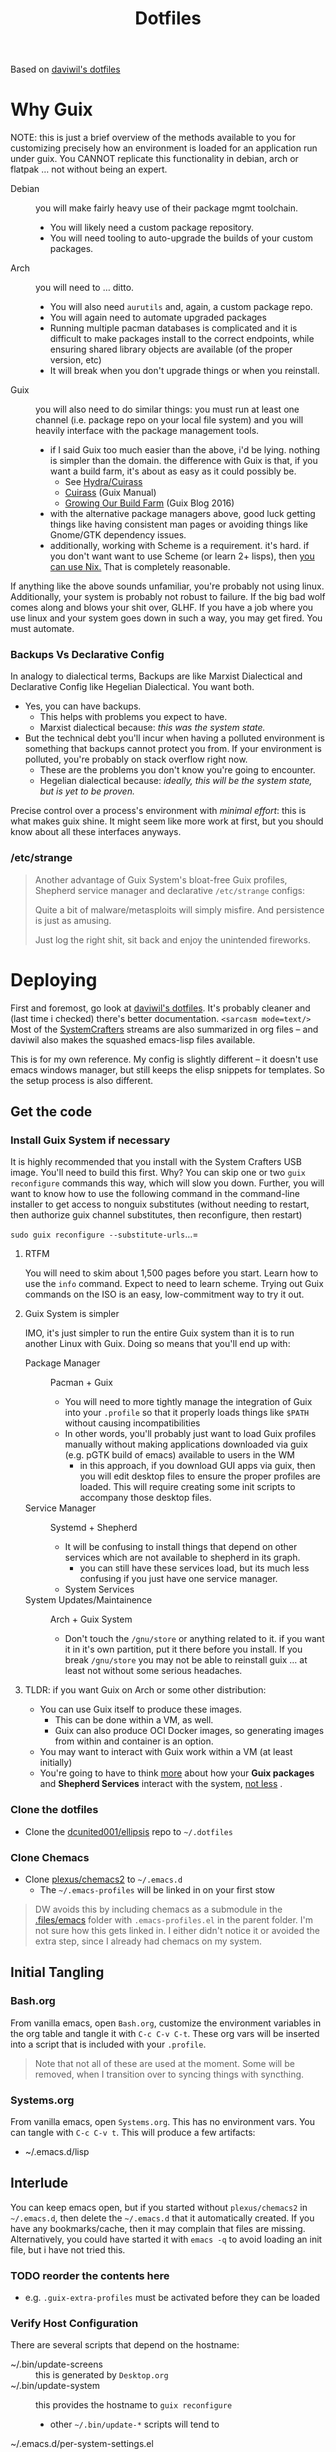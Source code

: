 #+TITLE: Dotfiles
#+DESCRIPTION: Based on daviwil's dotfiles

Based on [[https://github.com/daviwil/dotfiles][daviwil's dotfiles]]

* Why Guix

NOTE: this is just a brief overview of the methods available to you for
customizing precisely how an environment is loaded for an application run under
guix. You CANNOT replicate this functionality in debian, arch or flatpak ... not
without being an expert.

+ Debian :: you will make fairly heavy use of their package mgmt toolchain.
  - You will likely need a custom package repository.
  - You will need tooling to auto-upgrade the builds of your custom packages.
+ Arch :: you will need to ... ditto.
  - You will also need =aurutils= and, again, a custom package repo.
  - You will again need to automate upgraded packages
  - Running multiple pacman databases is complicated and it is difficult to make packages install to the correct endpoints, while ensuring shared library objects are available (of the proper version, etc)
  - It will break when you don't upgrade things or when you reinstall.
+ Guix :: you will also need to do similar things: you must run at least one channel (i.e. package repo on your local file system) and you will heavily interface with the package management tools.
  - if I said Guix too much easier than the above, i'd be lying. nothing is simpler than the domain. the difference with Guix is that, if you want a build farm, it's about as easy as it could possibly be.
    * See [[github:emacsmirror/build-farm][Hydra/Cuirass]]
    * [[https://guix.gnu.org/manual/en/guix.html#Continuous-Integration][Cuirass]] (Guix Manual)
    * [[https://guix.gnu.org/en/blog/2016/growing-our-build-farm/][Growing Our Build Farm]] (Guix Blog 2016)
  - with the alternative package managers above, good luck getting things like
    having consistent man pages or avoiding things like Gnome/GTK dependency
    issues.
  - additionally, working with Scheme is a requirement. it's hard. if you don't
    want want to use Scheme (or learn 2+ lisps), then _you can use Nix._ That is
    completely reasonable.

If anything like the above sounds unfamiliar, you're probably not using linux.
Additionally, your system is probably not robust to failure. If the big bad wolf
comes along and blows your shit over, GLHF. If you have a job where you use
linux and your system goes down in such a way, you may get fired. You must
automate.

*** Backups Vs Declarative Config

In analogy to dialectical terms, Backups are like Marxist Dialectical and
Declarative Config like Hegelian Dialectical. You want both.

+ Yes, you can have backups.
  - This helps with problems you expect to have.
  - Marxist dialectical because: /this was the system state./
+ But the technical debt you'll incur when having a polluted environment is
  something that backups cannot protect you from. If your environment is
  polluted, you're probably on stack overflow right now.
  - These are the problems you don't know you're going to encounter.
  - Hegelian dialectical because: /ideally, this will be the system state, but is yet to be proven./

Precise control over a process's environment with /minimal effort/: this is what makes guix shine. It might seem like more work at first, but you should know about all these interfaces anyways.

*** /etc/strange

#+begin_quote
Another advantage of Guix System's bloat-free Guix profiles, Shepherd service
manager and declarative =/etc/strange= configs:

Quite a bit of malware/metasploits will simply misfire. And persistence is just as amusing.

Just log the right shit, sit back and enjoy the unintended fireworks.
#+end_quote


* Deploying

First and foremost, go look at [[https://github.com/daviwil/dotfiles][daviwil's dotfiles]]. It's probably cleaner and (last time i checked) there's better documentation. =<sarcasm mode=text/>= Most of the [[https://youtube.com/c/systemcrafters][SystemCrafters]] streams are also summarized in org files -- and daviwil also makes the squashed emacs-lisp files available.

This is for my own reference. My config is slightly different -- it doesn't use emacs windows manager, but still keeps the elisp snippets for templates. So the setup process is also different.

** Get the code

*** Install Guix System if necessary

It is highly recommended that you install with the System Crafters USB image.
You'll need to build this first. Why? You can skip one or two =guix reconfigure=
commands this way, which will slow you down. Further, you will want to know how
to use the following command in the command-line installer to get access to
nonguix substitutes (without needing to restart, then authorize guix channel
substitutes, then reconfigure, then restart)

=sudo guix reconfigure --substitute-urls=...=

**** RTFM

You will need to skim about 1,500 pages before you start. Learn how to use the
=info= command. Expect to need to learn scheme. Trying out Guix commands on the
ISO is an easy, low-commitment way to try it out.

**** Guix System is simpler

IMO, it's just simpler to run the entire Guix system than it is to run another Linux with Guix. Doing so means that you'll end up with:

+ Package Manager :: Pacman + Guix
  + You will need to more tightly manage the integration of Guix into your
    =.profile= so that it properly loads things like =$PATH= without causing incompatibilities
  + In other words, you'll probably just want to load Guix profiles manually without making applications downloaded via guix (e.g. pGTK build of emacs) available to users in the WM
    - in this approach, if you download GUI apps via guix, then you will edit
      desktop files to ensure the proper profiles are loaded. This will require
      creating some init scripts to accompany those desktop files.
+ Service Manager :: Systemd + Shepherd
  - It will be confusing to install things that depend on other services which are not available to shepherd in its graph.
    - you can still have these services load, but its much less confusing if you just have one service manager.
  - System Services
+ System Updates/Maintainence :: Arch + Guix System
  - Don't touch the =/gnu/store= or anything related to it. if you want it in
    it's own partition, put it there before you install. If you break =/gnu/store= you may not be able to reinstall guix ... at least not without some serious headaches.

**** TLDR: if you want Guix on Arch or some other distribution:

- You can use Guix itself to produce these images.
  - This can be done within a VM, as well.
  - Guix can also produce OCI Docker images, so generating images from within
    and container is an option.
- You may want to interact with Guix work within a VM (at least initially)
- You're going to have to think _more_ about how your *Guix packages* and
  *Shepherd Services* interact with the system, _not less_ .

*** Clone the dotfiles

+ Clone the [[github:dcunited001/ellipsis][dcunited001/ellipsis]] repo to =~/.dotfiles=

*** Clone Chemacs

+ Clone [[github:plexus/chemacs2][plexus/chemacs2]] to =~/.emacs.d=
  - The =~/.emacs-profiles= will be linked in on your first stow

#+begin_quote
DW avoids this by including chemacs as a submodule in the [[https://github.com/daviwil/dotfiles/blob/master/.files/.config/emacs][.files/emacs]] folder
with =.emacs-profiles.el= in the parent folder. I'm not sure how this gets
linked in. I either didn't notice it or avoided the extra step, since I already
had chemacs on my system.
#+end_quote

** Initial Tangling

*** Bash.org

From vanilla emacs, open =Bash.org=, customize the environment variables in the org table and tangle it with =C-c C-v C-t=. These org vars will be inserted into a script that is included with your =.profile=.

#+begin_quote
Note that not all of these are used at the moment. Some will be removed, when I transition over to syncing things with syncthing.
#+end_quote

*** Systems.org

From vanilla emacs, open =Systems.org=. This has no environment vars. You can
tangle with =C-c C-v t=. This will produce a few artifacts:

+ ~/.emacs.d/lisp

** Interlude

You can keep emacs open, but if you started without =plexus/chemacs2= in
=~/.emacs.d=, then delete the =~/.emacs.d= that it automatically created. If you
have any bookmarks/cache, then it may complain that files are missing.
Alternatively, you could have started it with =emacs -q= to avoid loading an
init file, but i have not tried this.

*** TODO reorder the contents here
+ e.g. =.guix-extra-profiles= must be activated before they can be loaded

*** Verify Host Configuration

There are several scripts that depend on the hostname:

+ ~/.bin/update-screens :: this is generated by =Desktop.org=
+ ~/.bin/update-system :: this provides the hostname to =guix reconfigure=
  - other =~/.bin/update-*= scripts will tend to 
+ ~/.emacs.d/per-system-settings.el :: this describes settings like DPI
  - you can't tangle =Desktop.org= without understanding how this works!
  - it also requires scripts in =~/.emacs.d/lisp/dw-*.el=
  - this provides great examples of how to connect org/emacs/etc
  - there are examples of how to use emacsclient for automation

    You'll need to ensure that these files are there before you tangle
    =Desktop.org=

*** Link with Stow

The artifacts thus far need to be linked. The main ones of concern are:

+ ~/.emacs-profiles.el :: the emacsclient scripts will check for the server
  available. Emacs servers use unix sockets.
  - If no server is available, I believe one will be started for you
  - This will use the default chemacs config.
  - This could be a problem (like if you haven't set up =.doom.d=, but doom is
    default)

*** Tangle =Desktop.org=

Simply run =~/.bin/update-dotfiles= and follow the white rabbit.

#+begin_quote
You'll need to =guix install git emacs stow=, especially if you installed from
the Guix system ISO.
#+end_quote

*** Create the Environment Configuration

In the Bash.org script, you will notice several =*.eg.sh= files. These are all
intended to provide insertion points for the environment to be configured. If
you don't configure them before you restart -- then if some variables are not
set properly -- this will prevent you from logging in.

+ Copy all the =~/.dotfiles/.config/sh/**/*.eg.sh= to their counterparts.
  - the configuration is designed to load profile with =.profile= and
    interactive functionality (colors/etc) with =.bashrc=. That is it.
    - =.bash_profile= loads =.profile=
    - =.profile= will load =.bashrc=

+ There are four main insertion points:
  - ~/.config/sh/_load_profiles.d.sh :: a whitelist of scripts to load
  - ~/.config/sh/_load_rc.d.sh :: another whitelist of scripts to load
  - ~/.xdg_shim.sh :: this provices a place to override xdg defaults
    - this is not really used at the moment and can be omitted.
  - .xession :: this is the file that, for me, loads xorg.
    - if the Guix system uses GDM to launch, it may not need an .xsession. 
    - if the Guix system uses Slim, it probably does

There are before/after hooks, but this is all explained in =Bash.org=.

**** TODO reassess why .profile loads .bashrc

*** Restart

Restarting is necessary to refresh the window manager's profile. You can also
reload the WM shell by logging in/out. You should just restart completely. By
ensuring a clean environment (after sorting anything out), this supports the
the upcoming updates to guix profiles and the last =guix reconfigure=.

You can test that the above =.profile= changes are working properly by
inspecting your environment in a vtty.

** Complete Dotfiles Setup

*** Authorize nonguix repository

**** TODO i3-gaps is failing

*** Activate Profiles

The profiles need to be activated (before they can be updates

*** Test the environment

**** TODO finish docs

** Finish

*** Customize Guix System

Not everything for your system should be kept in git -- thus, the =ellipsis= in
[[github:dcunited001/ellipsis][dcunited001/ellipsis]]. So at this point, you'll need to fill in those blanks,
however you do that for =~/.config/guix/systems/blank.scm=:

- decrypting system configurations with PGP
- patching system configs
- manually fetching things like disk UUID's and filling in =(file-system ...)=
  directives

  This would usually mean fetching .....

*** Reconfigure

Run =~/.bin/update-system= and wait. 

**** TODO finish docs. there's probably some typos. =no spellchack &=
